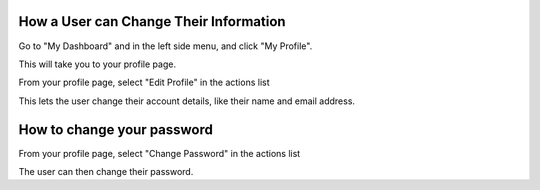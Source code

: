 How a User can Change Their Information
=======================================

Go to "My Dashboard" and in the left side menu, and click "My Profile".

.. screenshot::
   :server_path: /account/home
   :alt:
   :login: {'url': '/login', "username": "alice@aristotle.example.com", "password": "Administrator"}
   :crop_element: a[href="/account/profile"]
   :clicker: a[href="/account/profile"]

This will take you to your profile page.

.. screenshot::
   :server_path: /account/profile

From your profile page, select "Edit Profile" in the actions list

.. screenshot::
   :alt:
   :crop_element: div.list-group
   :clicker: div.list-group a[href="/account/edit"]

This lets the user change their account details, like their name and email address.

.. screenshot::
   :server_path: /account/edit
   :alt:


How to change your password
===========================

From your profile page, select "Change Password" in the actions list

.. screenshot::
   :server_path: /account/profile
   :crop_element: div.list-group
   :clicker: div.list-group a[href="/account/password/change"]
   
The user can then change their password.

.. screenshot::
   :server_path: /account/password/change
   :crop_element: div[id="content"]
   :crop_element_padding: 100,-200,0,0
